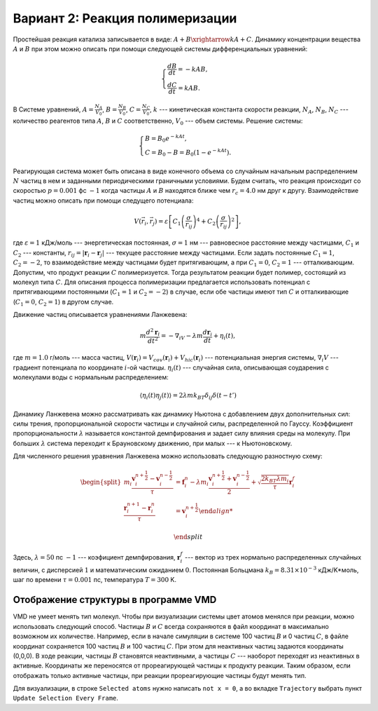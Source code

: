 Вариант 2: Реакция полимеризации
--------------------------------

Простейшая реакция катализа записывается в виде: :math:`A+B\xrightarrow{k}A+C`. Динамику концентрации вещества :math:`A` и :math:`B` при этом можно описать при помощи следующей системы дифференциальных уравнений:

    .. math::

        \begin{cases}
        \frac{dB}{dt} = -kAB,\\
        \frac{dC}{dt} = kAB.
        \end{cases}

В Системе уравнений, :math:`A=\frac{N_{A}}{V_{0}}`, :math:`B=\frac{N_{B}}{V_{0}}`, :math:`C=\frac{N_{C}}{V_{0}}`, :math:`k` --- кинетическая константа скорости реакции, :math:`N_{A}`, :math:`N_{B}`, :math:`N_{C}` --- количество реагентов типа :math:`A`, :math:`B` и :math:`C` соответственно, :math:`V_{0}` --- объем системы. Решение системы:

    .. math::
        
        \begin{cases}
        B = B_{0}e^{-kAt},\\
        C = B_{0}-B=B_{0}(1-e^{-kAt}).
        \end{cases}

Реагирующая система может быть описана в виде конечного объема со случайным начальным распределением :math:`N` частиц в нем и заданными периодическими граничными условиями. Будем считать, что реакция происходит со скоростью :math:`p=0.001` фс :math:`-1` когда частицы :math:`A` и :math:`B` находятся ближе чем :math:`r_c=4.0` нм друг к другу. Взаимодействие частиц можно описать при помощи следущего потенциала:

    .. math::

        V(\vec{r}_i,\vec{r}_j)=\varepsilon\left[С_1\left(\frac{\sigma}{r_{ij}}\right)^{4} + С_2\left(\frac{\sigma}{r_{ij}}\right)^2\right],

где :math:`\varepsilon=1` кДж/моль --- энергетическая постоянная, :math:`\sigma=1` нм --- равновесное расстояние между частицами, :math:`С_1` и :math:`С_2` --- константы, :math:`r_{ij}=|\mathbf{r}_i-\mathbf{r}_j|` --- текущее расстояние между частицами.  Если задать постоянные :math:`С_1=1`, :math:`С_2=-2`, то взаимодействие между частицами будет притягивающим, а при :math:`С_1=0`, :math:`С_2=1` --- отталкивающим. Допустим, что продукт реакции :math:`C` полимеризуется. Тогда результатом реакции будет полимер, состоящий из молекул типа :math:`C`. Для описания процесса полимеризации предлагается использовать потенциал c притягивающими постоянными (:math:`С_1=1` и :math:`С_2=-2`) в случае, если обе частицы имеют тип :math:`C` и отталкивающие (:math:`С_1=0`, :math:`С_2=1`) в другом случае.

Движение частиц описывается уравнениями Ланжевена:

    .. math::

            m\frac{d^2\mathbf{r}_i}{dt^2}=-\nabla_iV-\lambda m\frac{d\mathbf{r}_i}{dt}+\eta_i(t),

где :math:`m = 1.0` г/моль --- масса частиц, :math:`V({\mathbf{r}_i}) = V_{cov}({\mathbf{r}_i}) + V_{hic}({\mathbf{r}_i})` --- потенциальная энергия системы, :math:`\nabla_i V` --- градиент потенциала по координате :math:`i`-ой частицы. :math:`\eta_i(t)` --- случайная сила, описывающая соударения с молекулами воды с нормальным распределением:

    .. math::

            \langle\eta_i(t)\eta_j(t)\rangle = 2\lambda m k_BT\delta_{ij}\delta(t-t')

Динамику Ланжевена можно рассматривать как динамику Ньютона с добавлением двух дополнительных сил: силы трения, пропорциональной скорости частицы и случайной силы, распределенной по Гауссу. Коэффициент пропорциональности :math:`\lambda` называется константой демпфирования и задает силу влияния среды на молекулу. При больших :math:`\lambda` система переходит к Брауновскому движению, при малых --- к Ньютоновскому.

Для численного решения уравнения Ланжевена можно использовать следующую разностную схему:

    .. math::

        \begin{split}
         m_i\frac{\mathbf{v}_{i}^{n+\frac{1}{2}}-\mathbf{v}_{i}^{n-\frac{1}{2}}}{\tau} &= \mathbf{f}_{i}^{n} - \lambda m_i\frac{\mathbf{v}_{i}^{n+\frac{1}{2}}+\mathbf{v}_{i}^{n-\frac{1}{2}}}{2}+\sqrt{\frac{2k_BT\lambda m_i}{\tau}}\mathbf{r}_i^f\\
        \frac{\mathbf{r}_{i}^{n+1}-\mathbf{r}_{i}^{n}}{\tau} &= \mathbf{v}_{i}^{n+\frac{1}{2}}

        \end{split}

Здесь, :math:`\lambda=50` пс :math:`-1` --- коэфициент демпфирования, :math:`\mathbf{r}_i^f` --- вектор из трех нормально распределенных случайных величин, с дисперсией :math:`1` и математическим ожиданием :math:`0`. Постоянная Больцмана :math:`k_B=8.31\times10^{-3}` кДж/K*моль, шаг по времени :math:`\tau=0.001` пс, температура :math:`T=300` K.

Отображение структуры в программе VMD
^^^^^^^^^^^^^^^^^^^^^^^^^^^^^^^^^^^^^

VMD не умеет менять тип молекул.
Чтобы при визуализации системы цвет атомов менялся при реакции, можно использовать следующий способ.
Частицы :math:`B` и :math:`C` всегда сохраняются в файл координат в максимально возможном их количестве.
Например, если в начале симуляции в системе 100 частиц :math:`B` и 0 частиц :math:`C`, в файле координат сохраняется 100 частиц :math:`B` и 100 частиц :math:`C`.
При этом для неактивных частиц задаются координаты (0,0,0).
В ходе реакции, частицы :math:`B` становятся неактивными, а частицы :math:`C` --- наоборот переходят из неактивных в активные.
Координаты же переносятся от прореагирующей частицы к продукту реакции.
Таким образом, если отображать только активные частицы, при реакции прореагирующие частицы будут менять тип.

Для визуализации, в строке ``Selected atoms`` нужно написать ``not x = 0``, а во вкладке ``Trajectory`` выбрать пункт ``Update Selection Every Frame``.